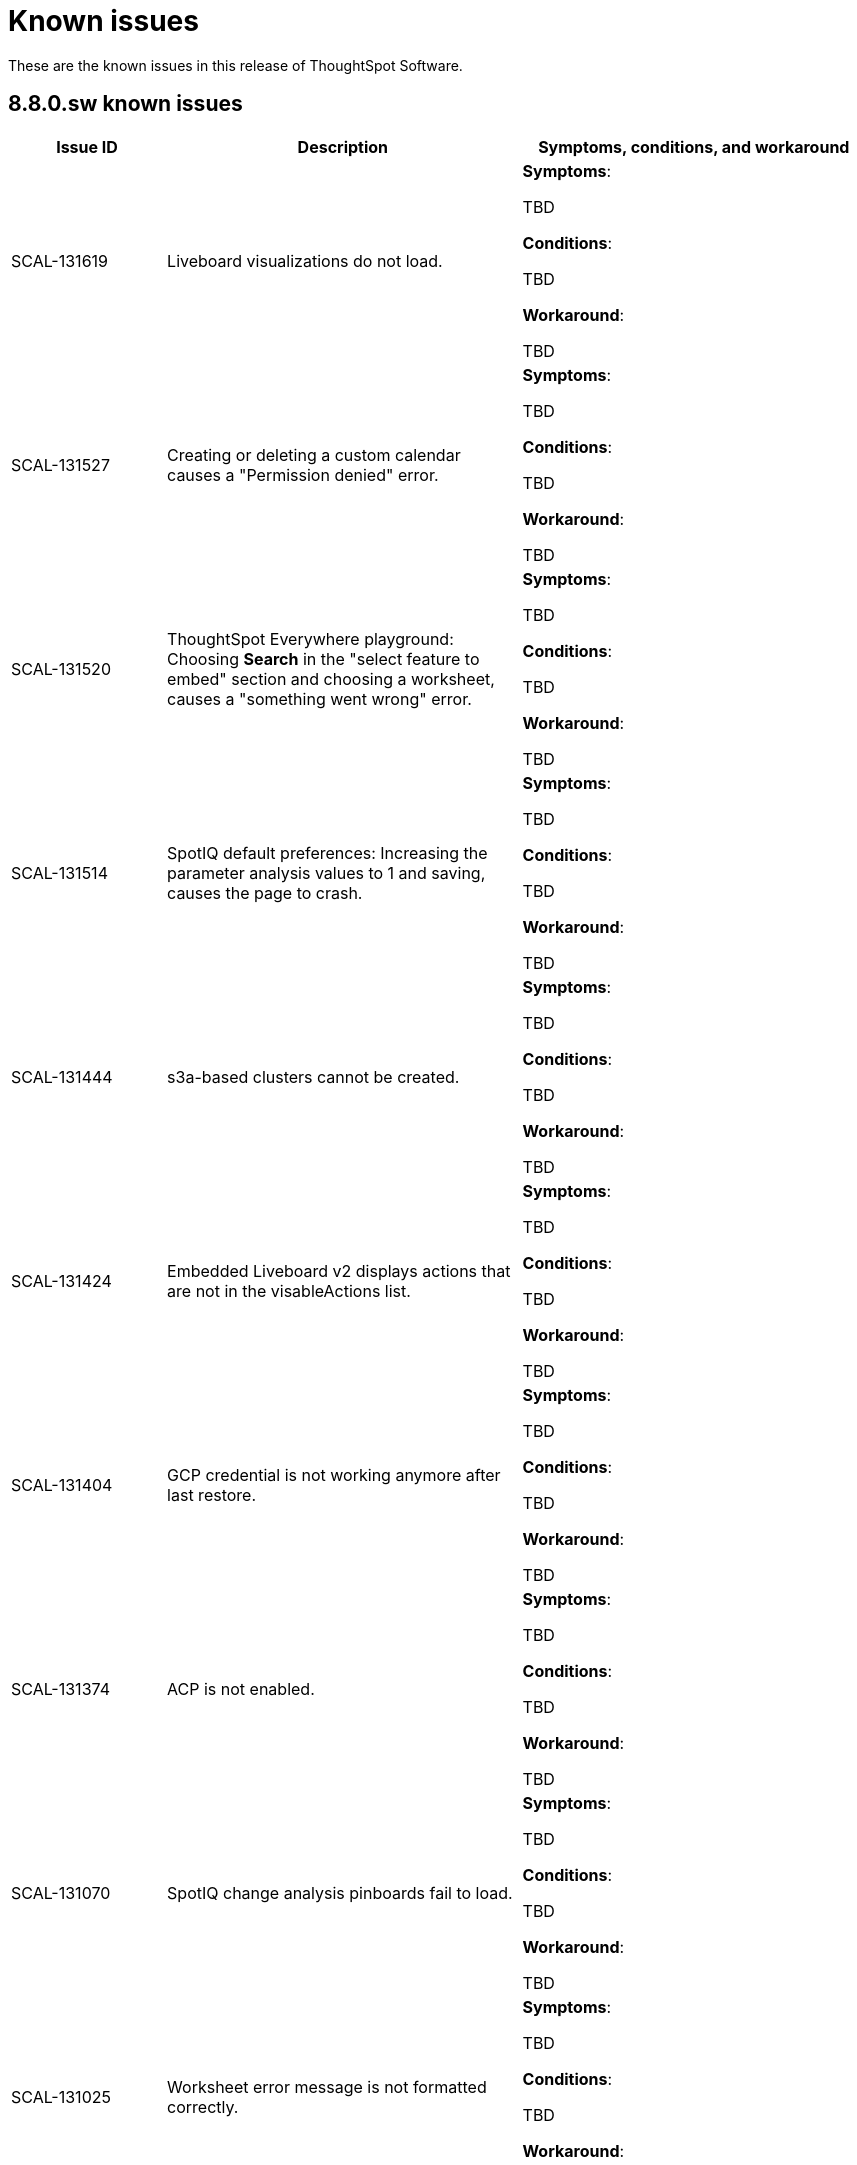 = Known issues
:keywords: known issues
:last_updated: 10/6/2022
:experimental:
:page-layout:
:linkattrs:

These are the known issues in this release of ThoughtSpot Software.

[#releases-8-7-x]
== 8.8.0.sw known issues

[cols="17%,39%,38%"]
|===
|Issue ID |Description|Symptoms, conditions, and workaround

|SCAL-131619
|Liveboard visualizations do not load.
a|*Symptoms*:

TBD

*Conditions*:

TBD

*Workaround*:

TBD

|SCAL-131527
|Creating or deleting a custom calendar causes a "Permission denied" error.
a|*Symptoms*:

TBD

*Conditions*:

TBD

*Workaround*:

TBD

|SCAL-131520
|ThoughtSpot Everywhere playground: Choosing **Search** in the "select feature to embed" section and choosing a worksheet, causes a "something went wrong" error.
a|*Symptoms*:

TBD

*Conditions*:

TBD

*Workaround*:

TBD

|SCAL-131514
|SpotIQ default preferences: Increasing the parameter analysis values to 1 and saving, causes the page to crash.
a|*Symptoms*:

TBD

*Conditions*:

TBD

*Workaround*:

TBD

|SCAL-131444
|s3a-based clusters cannot be created.
a|*Symptoms*:

TBD

*Conditions*:

TBD

*Workaround*:

TBD

|SCAL-131424
|Embedded Liveboard v2 displays actions that are not in the visableActions list.
a|*Symptoms*:

TBD

*Conditions*:

TBD

*Workaround*:

TBD

|SCAL-131404
|GCP credential is not working anymore after last restore.
a|*Symptoms*:

TBD

*Conditions*:

TBD

*Workaround*:

TBD

|SCAL-131374
|ACP is not enabled.
a|*Symptoms*:

TBD

*Conditions*:

TBD

*Workaround*:

TBD

|SCAL-131070
|SpotIQ change analysis pinboards fail to load.
a|*Symptoms*:

TBD

*Conditions*:

TBD

*Workaround*:

TBD

|SCAL-131025
|Worksheet error message is not formatted correctly.
a|*Symptoms*:

TBD

*Conditions*:

TBD

*Workaround*:

TBD

|SCAL-130899
|Proper error message does not display for kpi chart when the kpi flag is disabled.
a|*Symptoms*:

TBD

*Conditions*:

TBD

*Workaround*:

TBD

|SCAL-130568
|Visualizations do not display properly in a downloaded PDF.
a|*Symptoms*:

TBD

*Conditions*:

TBD

*Workaround*:

TBD

|SCAL-130462
|Date filtering on Livebaord v2 explore mode does not work.
a|*Symptoms*:

TBD

*Conditions*:

TBD

*Workaround*:

TBD

|SCAL-130270
|libssl.so.10 library is missing which causes fluent_bit to crash.
a|*Symptoms*:

TBD

*Conditions*:

TBD

*Workaround*:

Installing the missing library via yum is a workaround
`sudo yum install -y compat-openssl10`

|SCAL-130235
|Links from data imported in a CSV file display as string values.
a|*Symptoms*:

TBD

*Conditions*:

TBD

*Workaround*:

TBD

|SCAL-130229
|Destination field for the Salesforce flow in ThoughtSpot Sync is not highlighted in red when it is empty when a user clicks the **Save** button.
a|*Symptoms*:

TBD

*Conditions*:

Salesforce destination sync and some existing answers are available.

*Workaround*:

TBD

|SCAL-130058
|**Create New** button is not clickable on import TML page for an existing table. No tool tip or explanation is provided.
a|*Symptoms*:

TBD

*Conditions*:

TBD

*Workaround*:

TBD

|SCAL-130040
|Search does not work on the Export TML page.
a|*Symptoms*:

TBD

*Conditions*:

TBD

*Workaround*:

TBD

|SCAL-129161
|Error upgrading on a single node RHEL7 cluster in AWS.
a|*Symptoms*:

TBD

*Conditions*:

TBD

*Workaround*:

TBD

|SCAL-129128
|Sudo environment variable set fails for a RHEL cluster.
a|*Symptoms*:

TBD

*Conditions*:

TBD

*Workaround*:

TBD

|SCAL-128893
|Liveboards or answers with a long name are misaligned in the Source tab of pipeline flow for ThoughtSpot Sync.
a|*Symptoms*:

TBD

*Conditions*:

TBD

*Workaround*:

TBD

|SCAL-128893
|Liveboards or answers with a long name are misaligned in the Source tab of the pipeline flow for ThoughtSpot Sync.
a|*Symptoms*:

TBD

*Conditions*:

TBD

*Workaround*:

TBD

|SCAL-128891
|Radio button appears to be clickable during upsert action in the Salesforce pipeline flow of ThoughtSpot Sync.
a|*Symptoms*:

TBD

*Conditions*:

TBD

*Workaround*:

TBD

|SCAL-127710
|E2E allure issue in BE pipeline.
a|*Symptoms*:

TBD

*Conditions*:

TBD

*Workaround*:

TBD

|SCAL-126460
|Liveboard cannot be downloaded as PDF if it contains an R analysis visualization in Liveboard V2.
a|*Symptoms*:

TBD

*Conditions*:

TBD

*Workaround*:

TBD

|===

